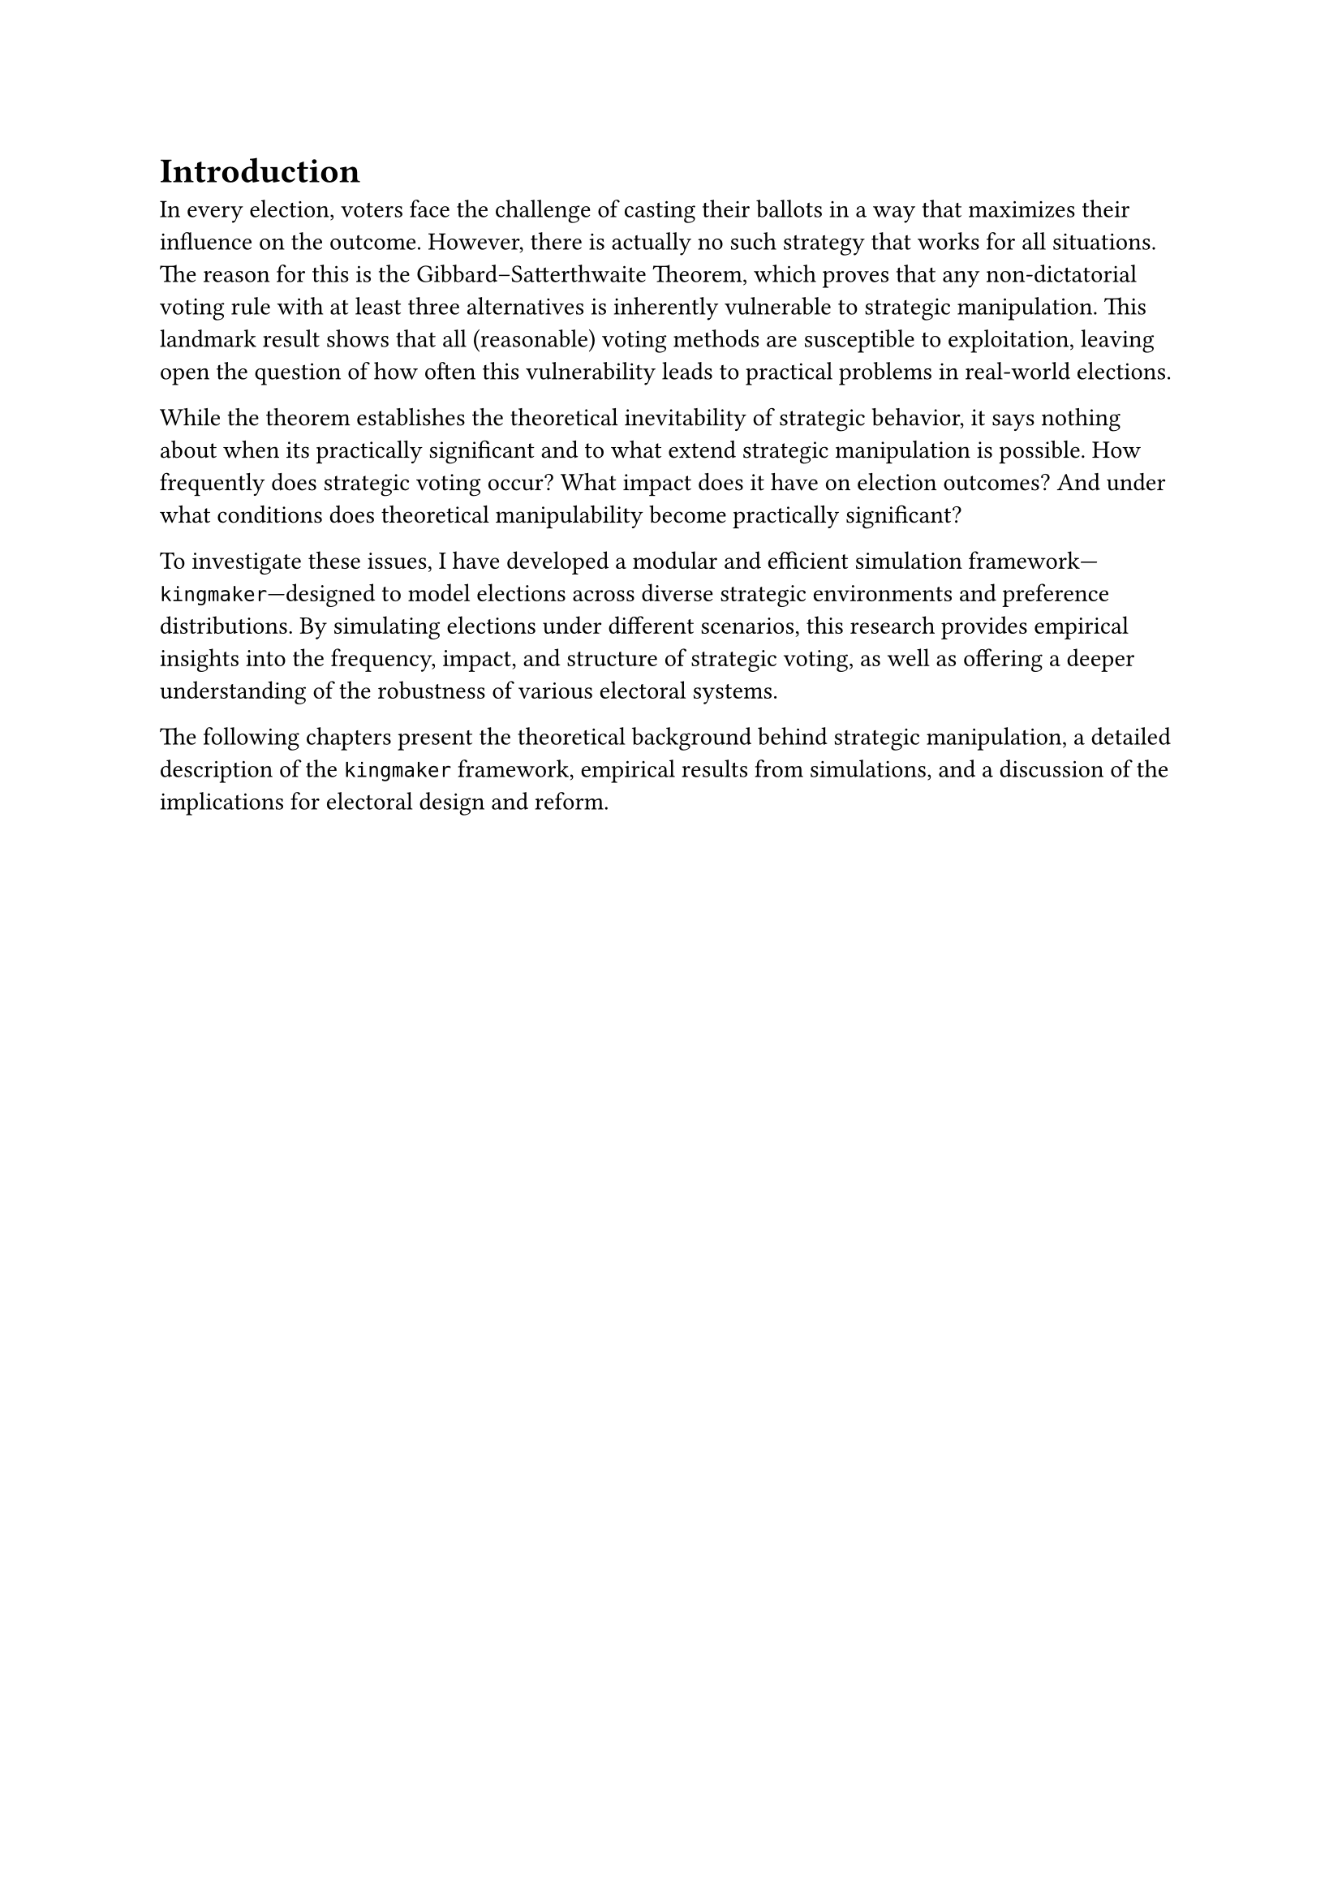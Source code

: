 = Introduction <intro>

In every election, voters face the challenge of casting their ballots in a way that maximizes their influence on the outcome. However, there is actually no such strategy that works for all situations. The reason for this is the Gibbard–Satterthwaite Theorem, which proves that any non-dictatorial voting rule with at least three alternatives is inherently vulnerable to strategic manipulation. This landmark result shows that all (reasonable) voting methods are susceptible to exploitation, leaving open the question of how often this vulnerability leads to practical problems in real-world elections.

While the theorem establishes the theoretical inevitability of strategic behavior, it says nothing about when its practically significant and to what extend strategic manipulation is possible. How frequently does strategic voting occur? What impact does it have on election outcomes? And under what conditions does theoretical manipulability become practically significant?

To investigate these issues, I have developed a modular and efficient simulation framework---`kingmaker`---designed to model elections across diverse strategic environments and preference distributions. By simulating elections under different scenarios, this research provides empirical insights into the frequency, impact, and structure of strategic voting, as well as offering a deeper understanding of the robustness of various electoral systems.

The following chapters present the theoretical background behind strategic manipulation, a detailed description of the `kingmaker` framework, empirical results from simulations, and a discussion of the implications for electoral design and reform.
